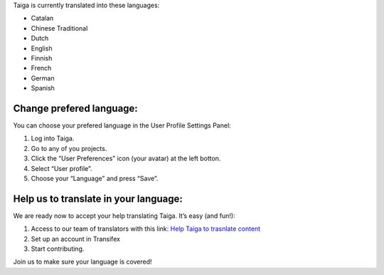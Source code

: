 .. title: Can I use Taiga in my language?
.. slug: can-i-use-taiga-in-my-language
.. date: 2015-10-15 18:08:43 UTC+02:00
.. tags: 
.. category: FAQs 
.. order: 100
.. link: 
.. description: 
.. type: text

Taiga is currently translated into these languages:

-  Catalan
-  Chinese Traditional
-  Dutch
-  English
-  Finnish
-  French
-  German
-  Spanish

Change prefered language:
=========================

You can choose your prefered language in the User Profile Settings
Panel:

1. Log into Taiga.
2. Go to any of you projects.
3. Click the “User Preferences” icon (your avatar) at the left botton.
   |User Preferences > User Profile|
4. Select “User profile”.
5. Choose your “Language” and press “Save”. |Language selector|

Help us to translate in your language:
======================================

We are ready now to accept your help translating Taiga. It’s easy (and
fun!):

1. Access to our team of translators with this link: `Help Taiga to
   trasnlate content`_
2. Set up an account in Transifex
3. Start contributing.

Join us to make sure your language is covered!

.. _Help Taiga to trasnlate content: https://www.transifex.com/organization/taiga-agile-llc/

.. |User Preferences > User Profile| image:: /resources/can-i-use-taiga-in-my-language/change_lang_0.png
.. |Language selector| image:: /resources/can-i-use-taiga-in-my-language/change_lang_1.png
